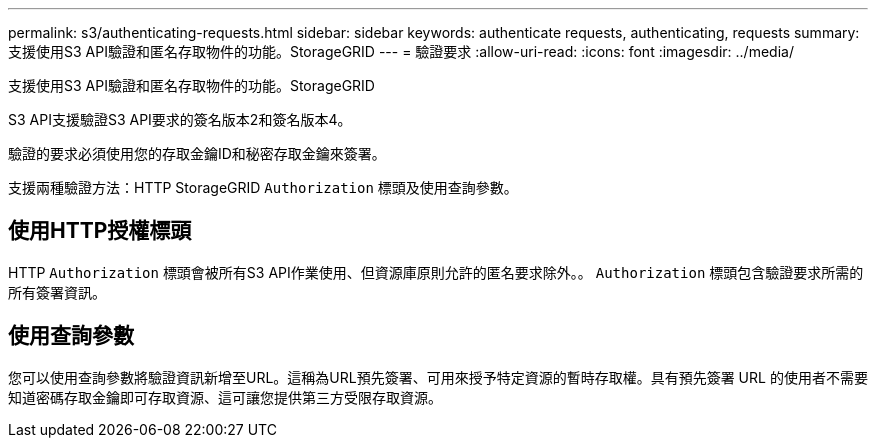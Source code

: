 ---
permalink: s3/authenticating-requests.html 
sidebar: sidebar 
keywords: authenticate requests, authenticating, requests 
summary: 支援使用S3 API驗證和匿名存取物件的功能。StorageGRID 
---
= 驗證要求
:allow-uri-read: 
:icons: font
:imagesdir: ../media/


[role="lead"]
支援使用S3 API驗證和匿名存取物件的功能。StorageGRID

S3 API支援驗證S3 API要求的簽名版本2和簽名版本4。

驗證的要求必須使用您的存取金鑰ID和秘密存取金鑰來簽署。

支援兩種驗證方法：HTTP StorageGRID `Authorization` 標頭及使用查詢參數。



== 使用HTTP授權標頭

HTTP `Authorization` 標頭會被所有S3 API作業使用、但資源庫原則允許的匿名要求除外。。 `Authorization` 標頭包含驗證要求所需的所有簽署資訊。



== 使用查詢參數

您可以使用查詢參數將驗證資訊新增至URL。這稱為URL預先簽署、可用來授予特定資源的暫時存取權。具有預先簽署 URL 的使用者不需要知道密碼存取金鑰即可存取資源、這可讓您提供第三方受限存取資源。
